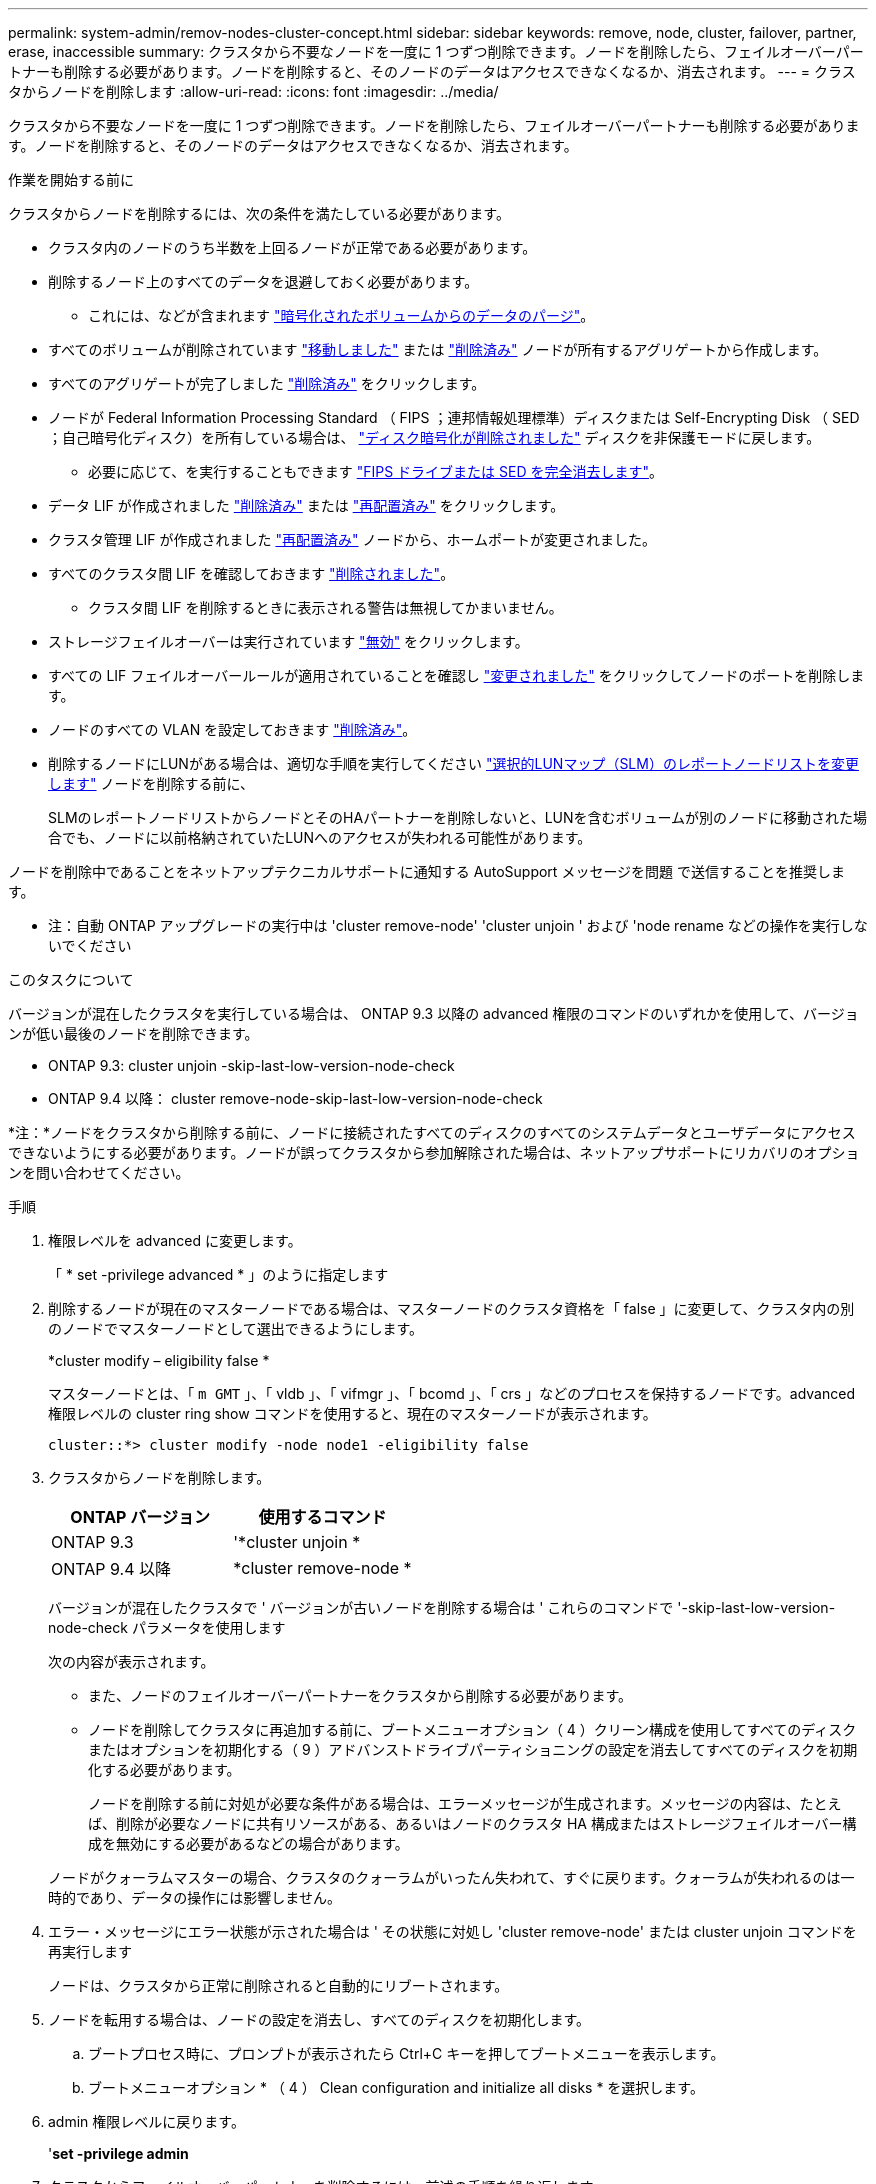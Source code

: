 ---
permalink: system-admin/remov-nodes-cluster-concept.html 
sidebar: sidebar 
keywords: remove, node, cluster, failover, partner, erase, inaccessible 
summary: クラスタから不要なノードを一度に 1 つずつ削除できます。ノードを削除したら、フェイルオーバーパートナーも削除する必要があります。ノードを削除すると、そのノードのデータはアクセスできなくなるか、消去されます。 
---
= クラスタからノードを削除します
:allow-uri-read: 
:icons: font
:imagesdir: ../media/


[role="lead"]
クラスタから不要なノードを一度に 1 つずつ削除できます。ノードを削除したら、フェイルオーバーパートナーも削除する必要があります。ノードを削除すると、そのノードのデータはアクセスできなくなるか、消去されます。

.作業を開始する前に
クラスタからノードを削除するには、次の条件を満たしている必要があります。

* クラスタ内のノードのうち半数を上回るノードが正常である必要があります。
* 削除するノード上のすべてのデータを退避しておく必要があります。
+
** これには、などが含まれます link:../encryption-at-rest/secure-purge-data-encrypted-volume-concept.html["暗号化されたボリュームからのデータのパージ"]。


* すべてのボリュームが削除されています link:../volumes/move-volume-task.html["移動しました"] または link:../volumes/delete-flexvol-task.html["削除済み"] ノードが所有するアグリゲートから作成します。
* すべてのアグリゲートが完了しました link:../disks-aggregates/commands-manage-aggregates-reference.html["削除済み"] をクリックします。
* ノードが Federal Information Processing Standard （ FIPS ；連邦情報処理標準）ディスクまたは Self-Encrypting Disk （ SED ；自己暗号化ディスク）を所有している場合は、 link:../encryption-at-rest/return-seds-unprotected-mode-task.html["ディスク暗号化が削除されました"] ディスクを非保護モードに戻します。
+
** 必要に応じて、を実行することもできます link:../encryption-at-rest/sanitize-fips-drive-sed-task.html["FIPS ドライブまたは SED を完全消去します"]。


* データ LIF が作成されました link:../networking/delete_a_lif.html["削除済み"] または link:../networking/migrate_a_lif.html["再配置済み"] をクリックします。
* クラスタ管理 LIF が作成されました link:../networking/migrate_a_lif.html["再配置済み"] ノードから、ホームポートが変更されました。
* すべてのクラスタ間 LIF を確認しておきます link:../networking/delete_a_lif.html["削除されました"]。
+
** クラスタ間 LIF を削除するときに表示される警告は無視してかまいません。


* ストレージフェイルオーバーは実行されています link:../high-availability/ha_commands_for_enabling_and_disabling_storage_failover.html["無効"] をクリックします。
* すべての LIF フェイルオーバールールが適用されていることを確認し link:../networking/commands_for_managing_failover_groups_and_policies.html["変更されました"] をクリックしてノードのポートを削除します。
* ノードのすべての VLAN を設定しておきます link:../networking/configure_vlans_over_physical_ports.html#delete-a-vlan["削除済み"]。
* 削除するノードにLUNがある場合は、適切な手順を実行してください link:https://docs.netapp.com/us-en/ontap/san-admin/modify-slm-reporting-nodes-task.html["選択的LUNマップ（SLM）のレポートノードリストを変更します"] ノードを削除する前に、
+
SLMのレポートノードリストからノードとそのHAパートナーを削除しないと、LUNを含むボリュームが別のノードに移動された場合でも、ノードに以前格納されていたLUNへのアクセスが失われる可能性があります。



ノードを削除中であることをネットアップテクニカルサポートに通知する AutoSupport メッセージを問題 で送信することを推奨します。

* 注：自動 ONTAP アップグレードの実行中は 'cluster remove-node' 'cluster unjoin ' および 'node rename などの操作を実行しないでください

.このタスクについて
バージョンが混在したクラスタを実行している場合は、 ONTAP 9.3 以降の advanced 権限のコマンドのいずれかを使用して、バージョンが低い最後のノードを削除できます。

* ONTAP 9.3: cluster unjoin -skip-last-low-version-node-check
* ONTAP 9.4 以降： cluster remove-node-skip-last-low-version-node-check


*注：*ノードをクラスタから削除する前に、ノードに接続されたすべてのディスクのすべてのシステムデータとユーザデータにアクセスできないようにする必要があります。ノードが誤ってクラスタから参加解除された場合は、ネットアップサポートにリカバリのオプションを問い合わせてください。

.手順
. 権限レベルを advanced に変更します。
+
「 * set -privilege advanced * 」のように指定します

. 削除するノードが現在のマスターノードである場合は、マスターノードのクラスタ資格を「 false 」に変更して、クラスタ内の別のノードでマスターノードとして選出できるようにします。
+
*cluster modify – eligibility false *

+
マスターノードとは、「 `m GMT` 」、「 vldb 」、「 vifmgr 」、「 bcomd 」、「 crs 」などのプロセスを保持するノードです。advanced 権限レベルの cluster ring show コマンドを使用すると、現在のマスターノードが表示されます。

+
[listing]
----
cluster::*> cluster modify -node node1 -eligibility false
----
. クラスタからノードを削除します。
+
|===
| ONTAP バージョン | 使用するコマンド 


 a| 
ONTAP 9.3
 a| 
'*cluster unjoin *



 a| 
ONTAP 9.4 以降
 a| 
*cluster remove-node *

|===
+
バージョンが混在したクラスタで ' バージョンが古いノードを削除する場合は ' これらのコマンドで '-skip-last-low-version-node-check パラメータを使用します

+
次の内容が表示されます。

+
** また、ノードのフェイルオーバーパートナーをクラスタから削除する必要があります。
** ノードを削除してクラスタに再追加する前に、ブートメニューオプション（ 4 ）クリーン構成を使用してすべてのディスクまたはオプションを初期化する（ 9 ）アドバンストドライブパーティショニングの設定を消去してすべてのディスクを初期化する必要があります。
+
ノードを削除する前に対処が必要な条件がある場合は、エラーメッセージが生成されます。メッセージの内容は、たとえば、削除が必要なノードに共有リソースがある、あるいはノードのクラスタ HA 構成またはストレージフェイルオーバー構成を無効にする必要があるなどの場合があります。

+
ノードがクォーラムマスターの場合、クラスタのクォーラムがいったん失われて、すぐに戻ります。クォーラムが失われるのは一時的であり、データの操作には影響しません。



. エラー・メッセージにエラー状態が示された場合は ' その状態に対処し 'cluster remove-node' または cluster unjoin コマンドを再実行します
+
ノードは、クラスタから正常に削除されると自動的にリブートされます。

. ノードを転用する場合は、ノードの設定を消去し、すべてのディスクを初期化します。
+
.. ブートプロセス時に、プロンプトが表示されたら Ctrl+C キーを押してブートメニューを表示します。
.. ブートメニューオプション * （ 4 ） Clean configuration and initialize all disks * を選択します。


. admin 権限レベルに戻ります。
+
'*set -privilege admin*

. クラスタからフェイルオーバーパートナーを削除するには、前述の手順を繰り返します。


.完了後
シングルノードクラスタにするためにノードを削除した場合は、データトラフィックを処理するようにクラスタポートを変更します。それには、クラスタポートがデータポートになるように変更し、そのデータポートにデータ LIF を作成します。
